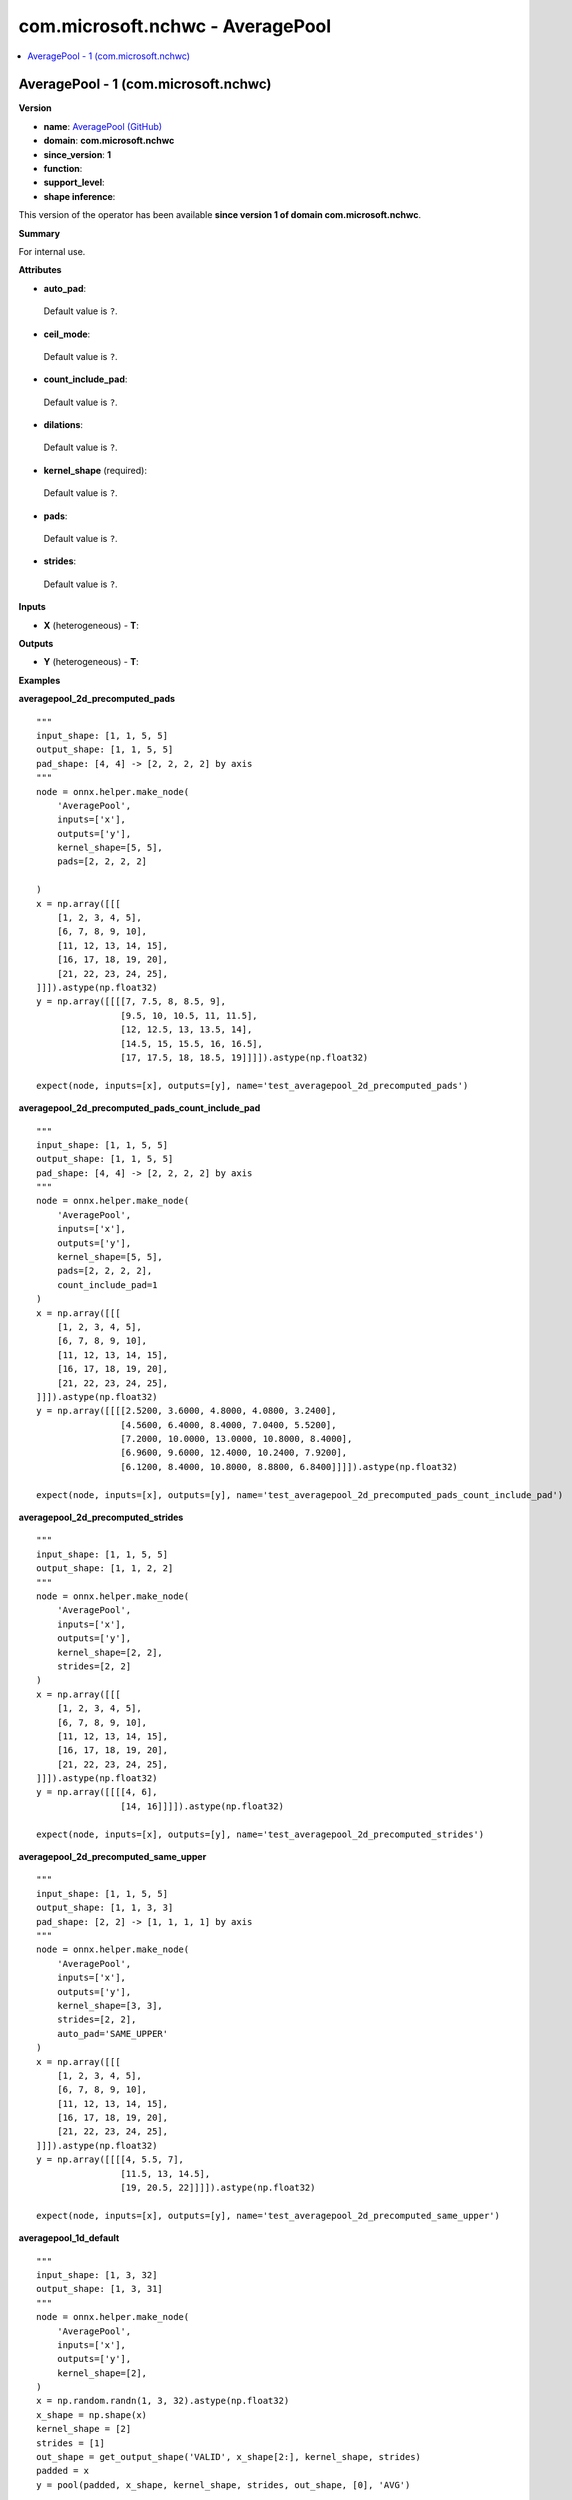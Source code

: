 
.. _l-onnx-doccom.microsoft.nchwc-AveragePool:

=================================
com.microsoft.nchwc - AveragePool
=================================

.. contents::
    :local:


.. _l-onnx-opcom-microsoft-nchwc-averagepool-1:

AveragePool - 1 (com.microsoft.nchwc)
=====================================

**Version**

* **name**: `AveragePool (GitHub) <https://github.com/onnx/onnx/blob/main/docs/Operators.md#com.microsoft.nchwc.AveragePool>`_
* **domain**: **com.microsoft.nchwc**
* **since_version**: **1**
* **function**:
* **support_level**:
* **shape inference**:

This version of the operator has been available
**since version 1 of domain com.microsoft.nchwc**.

**Summary**

For internal use.

**Attributes**

* **auto_pad**:
 Default value is ``?``.
* **ceil_mode**:
 Default value is ``?``.
* **count_include_pad**:
 Default value is ``?``.
* **dilations**:
 Default value is ``?``.
* **kernel_shape** (required):
 Default value is ``?``.
* **pads**:
 Default value is ``?``.
* **strides**:
 Default value is ``?``.

**Inputs**

* **X** (heterogeneous) - **T**:

**Outputs**

* **Y** (heterogeneous) - **T**:

**Examples**

**averagepool_2d_precomputed_pads**

::

    """
    input_shape: [1, 1, 5, 5]
    output_shape: [1, 1, 5, 5]
    pad_shape: [4, 4] -> [2, 2, 2, 2] by axis
    """
    node = onnx.helper.make_node(
        'AveragePool',
        inputs=['x'],
        outputs=['y'],
        kernel_shape=[5, 5],
        pads=[2, 2, 2, 2]

    )
    x = np.array([[[
        [1, 2, 3, 4, 5],
        [6, 7, 8, 9, 10],
        [11, 12, 13, 14, 15],
        [16, 17, 18, 19, 20],
        [21, 22, 23, 24, 25],
    ]]]).astype(np.float32)
    y = np.array([[[[7, 7.5, 8, 8.5, 9],
                    [9.5, 10, 10.5, 11, 11.5],
                    [12, 12.5, 13, 13.5, 14],
                    [14.5, 15, 15.5, 16, 16.5],
                    [17, 17.5, 18, 18.5, 19]]]]).astype(np.float32)

    expect(node, inputs=[x], outputs=[y], name='test_averagepool_2d_precomputed_pads')

**averagepool_2d_precomputed_pads_count_include_pad**

::

    """
    input_shape: [1, 1, 5, 5]
    output_shape: [1, 1, 5, 5]
    pad_shape: [4, 4] -> [2, 2, 2, 2] by axis
    """
    node = onnx.helper.make_node(
        'AveragePool',
        inputs=['x'],
        outputs=['y'],
        kernel_shape=[5, 5],
        pads=[2, 2, 2, 2],
        count_include_pad=1
    )
    x = np.array([[[
        [1, 2, 3, 4, 5],
        [6, 7, 8, 9, 10],
        [11, 12, 13, 14, 15],
        [16, 17, 18, 19, 20],
        [21, 22, 23, 24, 25],
    ]]]).astype(np.float32)
    y = np.array([[[[2.5200, 3.6000, 4.8000, 4.0800, 3.2400],
                    [4.5600, 6.4000, 8.4000, 7.0400, 5.5200],
                    [7.2000, 10.0000, 13.0000, 10.8000, 8.4000],
                    [6.9600, 9.6000, 12.4000, 10.2400, 7.9200],
                    [6.1200, 8.4000, 10.8000, 8.8800, 6.8400]]]]).astype(np.float32)

    expect(node, inputs=[x], outputs=[y], name='test_averagepool_2d_precomputed_pads_count_include_pad')

**averagepool_2d_precomputed_strides**

::

    """
    input_shape: [1, 1, 5, 5]
    output_shape: [1, 1, 2, 2]
    """
    node = onnx.helper.make_node(
        'AveragePool',
        inputs=['x'],
        outputs=['y'],
        kernel_shape=[2, 2],
        strides=[2, 2]
    )
    x = np.array([[[
        [1, 2, 3, 4, 5],
        [6, 7, 8, 9, 10],
        [11, 12, 13, 14, 15],
        [16, 17, 18, 19, 20],
        [21, 22, 23, 24, 25],
    ]]]).astype(np.float32)
    y = np.array([[[[4, 6],
                    [14, 16]]]]).astype(np.float32)

    expect(node, inputs=[x], outputs=[y], name='test_averagepool_2d_precomputed_strides')

**averagepool_2d_precomputed_same_upper**

::

    """
    input_shape: [1, 1, 5, 5]
    output_shape: [1, 1, 3, 3]
    pad_shape: [2, 2] -> [1, 1, 1, 1] by axis
    """
    node = onnx.helper.make_node(
        'AveragePool',
        inputs=['x'],
        outputs=['y'],
        kernel_shape=[3, 3],
        strides=[2, 2],
        auto_pad='SAME_UPPER'
    )
    x = np.array([[[
        [1, 2, 3, 4, 5],
        [6, 7, 8, 9, 10],
        [11, 12, 13, 14, 15],
        [16, 17, 18, 19, 20],
        [21, 22, 23, 24, 25],
    ]]]).astype(np.float32)
    y = np.array([[[[4, 5.5, 7],
                    [11.5, 13, 14.5],
                    [19, 20.5, 22]]]]).astype(np.float32)

    expect(node, inputs=[x], outputs=[y], name='test_averagepool_2d_precomputed_same_upper')

**averagepool_1d_default**

::

    """
    input_shape: [1, 3, 32]
    output_shape: [1, 3, 31]
    """
    node = onnx.helper.make_node(
        'AveragePool',
        inputs=['x'],
        outputs=['y'],
        kernel_shape=[2],
    )
    x = np.random.randn(1, 3, 32).astype(np.float32)
    x_shape = np.shape(x)
    kernel_shape = [2]
    strides = [1]
    out_shape = get_output_shape('VALID', x_shape[2:], kernel_shape, strides)
    padded = x
    y = pool(padded, x_shape, kernel_shape, strides, out_shape, [0], 'AVG')

    expect(node, inputs=[x], outputs=[y], name='test_averagepool_1d_default')

**averagepool_2d_default**

::

    """
    input_shape: [1, 3, 32, 32]
    output_shape: [1, 3, 31, 31]
    """
    node = onnx.helper.make_node(
        'AveragePool',
        inputs=['x'],
        outputs=['y'],
        kernel_shape=[2, 2],
    )
    x = np.random.randn(1, 3, 32, 32).astype(np.float32)
    x_shape = np.shape(x)
    kernel_shape = (2, 2)
    strides = (1, 1)
    out_shape = get_output_shape('VALID', x_shape[2:], kernel_shape, strides)
    padded = x
    y = pool(padded, x_shape, kernel_shape, strides, out_shape, (0, 0), 'AVG')

    expect(node, inputs=[x], outputs=[y], name='test_averagepool_2d_default')

**averagepool_3d_default**

::

    """
    input_shape: [1, 3, 32, 32, 32]
    output_shape: [1, 3, 31, 31, 31]
    """
    node = onnx.helper.make_node(
        'AveragePool',
        inputs=['x'],
        outputs=['y'],
        kernel_shape=[2, 2, 2],
    )
    x = np.random.randn(1, 3, 32, 32, 32).astype(np.float32)
    x_shape = np.shape(x)
    kernel_shape = [2, 2, 2]
    strides = [1, 1, 1]
    out_shape = get_output_shape('VALID', x_shape[2:], kernel_shape, strides)
    padded = x
    y = pool(padded, x_shape, kernel_shape, strides, out_shape, [0, 0, 0], 'AVG')

    expect(node, inputs=[x], outputs=[y], name='test_averagepool_3d_default')

**averagepool_2d_same_upper**

::

    """
    input_shape: [1, 3, 32, 32]
    output_shape: [1, 3, 32, 32]
    pad_shape: [1, 1] -> [0, 1, 0, 1] by axis
    """
    node = onnx.helper.make_node(
        'AveragePool',
        inputs=['x'],
        outputs=['y'],
        kernel_shape=[2, 2],
        auto_pad='SAME_UPPER'
    )
    x = np.random.randn(1, 3, 32, 32).astype(np.float32)
    x_shape = np.shape(x)
    kernel_shape = (2, 2)
    strides = (1, 1)
    out_shape = get_output_shape('SAME_UPPER', x_shape[2:], kernel_shape, strides)
    pad_shape = get_pad_shape('SAME_UPPER', x_shape[2:], kernel_shape, strides, out_shape)
    pad_top = pad_shape[0] // 2
    pad_bottom = pad_shape[0] - pad_top
    pad_left = pad_shape[1] // 2
    pad_right = pad_shape[1] - pad_left
    padded = np.pad(x, ((0, 0), (0, 0), (pad_top, pad_bottom), (pad_left, pad_right)), mode='constant',
                    constant_values=np.nan)
    y = pool(padded, x_shape, kernel_shape, strides, out_shape, pad_shape, 'AVG')

    expect(node, inputs=[x], outputs=[y], name='test_averagepool_2d_same_upper')

**averagepool_2d_same_lower**

::

    """
    input_shape: [1, 3, 32, 32]
    output_shape: [1, 3, 32, 32]
    pad_shape: [1, 1] -> [1, 0, 1, 0] by axis
    """
    node = onnx.helper.make_node(
        'AveragePool',
        inputs=['x'],
        outputs=['y'],
        kernel_shape=[2, 2],
        auto_pad='SAME_LOWER'
    )
    x = np.random.randn(1, 3, 32, 32).astype(np.float32)
    x_shape = np.shape(x)
    kernel_shape = (2, 2)
    strides = (1, 1)
    out_shape = get_output_shape('SAME_LOWER', x_shape[2:], kernel_shape, strides)
    pad_shape = get_pad_shape('SAME_LOWER', x_shape[2:], kernel_shape, strides, out_shape)
    pad_bottom = pad_shape[0] // 2
    pad_top = pad_shape[0] - pad_bottom
    pad_right = pad_shape[1] // 2
    pad_left = pad_shape[1] - pad_right
    padded = np.pad(x, ((0, 0), (0, 0), (pad_top, pad_bottom), (pad_left, pad_right)), mode='constant',
                    constant_values=np.nan)
    y = pool(padded, x_shape, kernel_shape, strides, out_shape, pad_shape, 'AVG')

    expect(node, inputs=[x], outputs=[y], name='test_averagepool_2d_same_lower')

**averagepool_2d_pads**

::

    """
    input_shape: [1, 3, 28, 28]
    output_shape: [1, 3, 30, 30]
    pad_shape: [4, 4] -> [2, 2, 2, 2] by axis
    """
    node = onnx.helper.make_node(
        'AveragePool',
        inputs=['x'],
        outputs=['y'],
        kernel_shape=[3, 3],
        pads=[2, 2, 2, 2]
    )
    x = np.random.randn(1, 3, 28, 28).astype(np.float32)
    x_shape = np.shape(x)
    kernel_shape = (3, 3)
    strides = (1, 1)
    pad_bottom = 2
    pad_top = 2
    pad_right = 2
    pad_left = 2
    pad_shape = [pad_top + pad_bottom, pad_left + pad_right]
    out_shape = get_output_shape('VALID', np.add(x_shape[2:], pad_shape), kernel_shape, strides)
    padded = np.pad(x, ((0, 0), (0, 0), (pad_top, pad_bottom), (pad_left, pad_right)), mode='constant',
                    constant_values=np.nan)
    y = pool(padded, x_shape, kernel_shape, strides, out_shape, pad_shape, 'AVG')

    expect(node, inputs=[x], outputs=[y], name='test_averagepool_2d_pads')

**averagepool_2d_pads_count_include_pad**

::

    """
    input_shape: [1, 3, 28, 28]
    output_shape: [1, 3, 30, 30]
    pad_shape: [4, 4] -> [2, 2, 2, 2] by axis
    """
    node = onnx.helper.make_node(
        'AveragePool',
        inputs=['x'],
        outputs=['y'],
        kernel_shape=[3, 3],
        pads=[2, 2, 2, 2],
        count_include_pad=1,
    )
    x = np.random.randn(1, 3, 28, 28).astype(np.float32)
    x_shape = np.shape(x)
    kernel_shape = (3, 3)
    strides = (1, 1)
    pad_bottom = 2
    pad_top = 2
    pad_right = 2
    pad_left = 2
    pad_shape = [pad_top + pad_bottom, pad_left + pad_right]
    out_shape = get_output_shape('VALID', np.add(x_shape[2:], pad_shape), kernel_shape, strides)
    padded = np.pad(x, ((0, 0), (0, 0), (pad_top, pad_bottom), (pad_left, pad_right)), mode='constant',
                    constant_values=0)
    y = pool(padded, x_shape, kernel_shape, strides, out_shape, pad_shape, 'AVG', count_include_pad=1)

    expect(node, inputs=[x], outputs=[y], name='test_averagepool_2d_pads_count_include_pad')

**averagepool_2d_strides**

::

    """
    input_shape: [1, 3, 32, 32]
    output_shape: [1, 3, 10, 10]
    """
    node = onnx.helper.make_node(
        'AveragePool',
        inputs=['x'],
        outputs=['y'],
        kernel_shape=[5, 5],
        strides=[3, 3]
    )
    x = np.random.randn(1, 3, 32, 32).astype(np.float32)
    x_shape = np.shape(x)
    kernel_shape = (5, 5)
    strides = (3, 3)
    out_shape = get_output_shape('VALID', x_shape[2:], kernel_shape, strides)
    padded = x
    y = pool(padded, x_shape, kernel_shape, strides, out_shape, (0, 0), 'AVG')

    expect(node, inputs=[x], outputs=[y], name='test_averagepool_2d_strides')

**averagepool_2d_ceil**

::

    """
    input_shape: [1, 1, 4, 4]
    output_shape: [1, 1, 2, 2]
    """
    node = onnx.helper.make_node(
        'AveragePool',
        inputs=['x'],
        outputs=['y'],
        kernel_shape=[3, 3],
        strides=[2, 2],
        ceil_mode=True
    )
    x = np.array([[[
        [1, 2, 3, 4],
        [5, 6, 7, 8],
        [9, 10, 11, 12],
        [13, 14, 15, 16],
    ]]]).astype(np.float32)
    y = np.array([[[
        [6, 7.5],
        [12, 13.5]]]]).astype(np.float32)

    expect(node, inputs=[x], outputs=[y], name='test_averagepool_2d_ceil')

